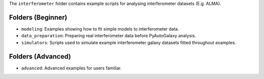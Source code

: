 The ``interferometer`` folder contains example scripts for analysing interferometer datasets (E.g. ALMA).

Folders (Beginner)
------------------

- ``modeling``: Examples showing how to fit simple models to interferometer data.
- ``data_preparation``: Preparing real interferometer data before PyAutoGalaxy analysis.
- ``simulators``: Scripts used to simulate example interferometer galaxy datasets fitted throughout examples.

Folders (Advanced)
------------------

- ``advanced``: Advanced examples for users familiar.